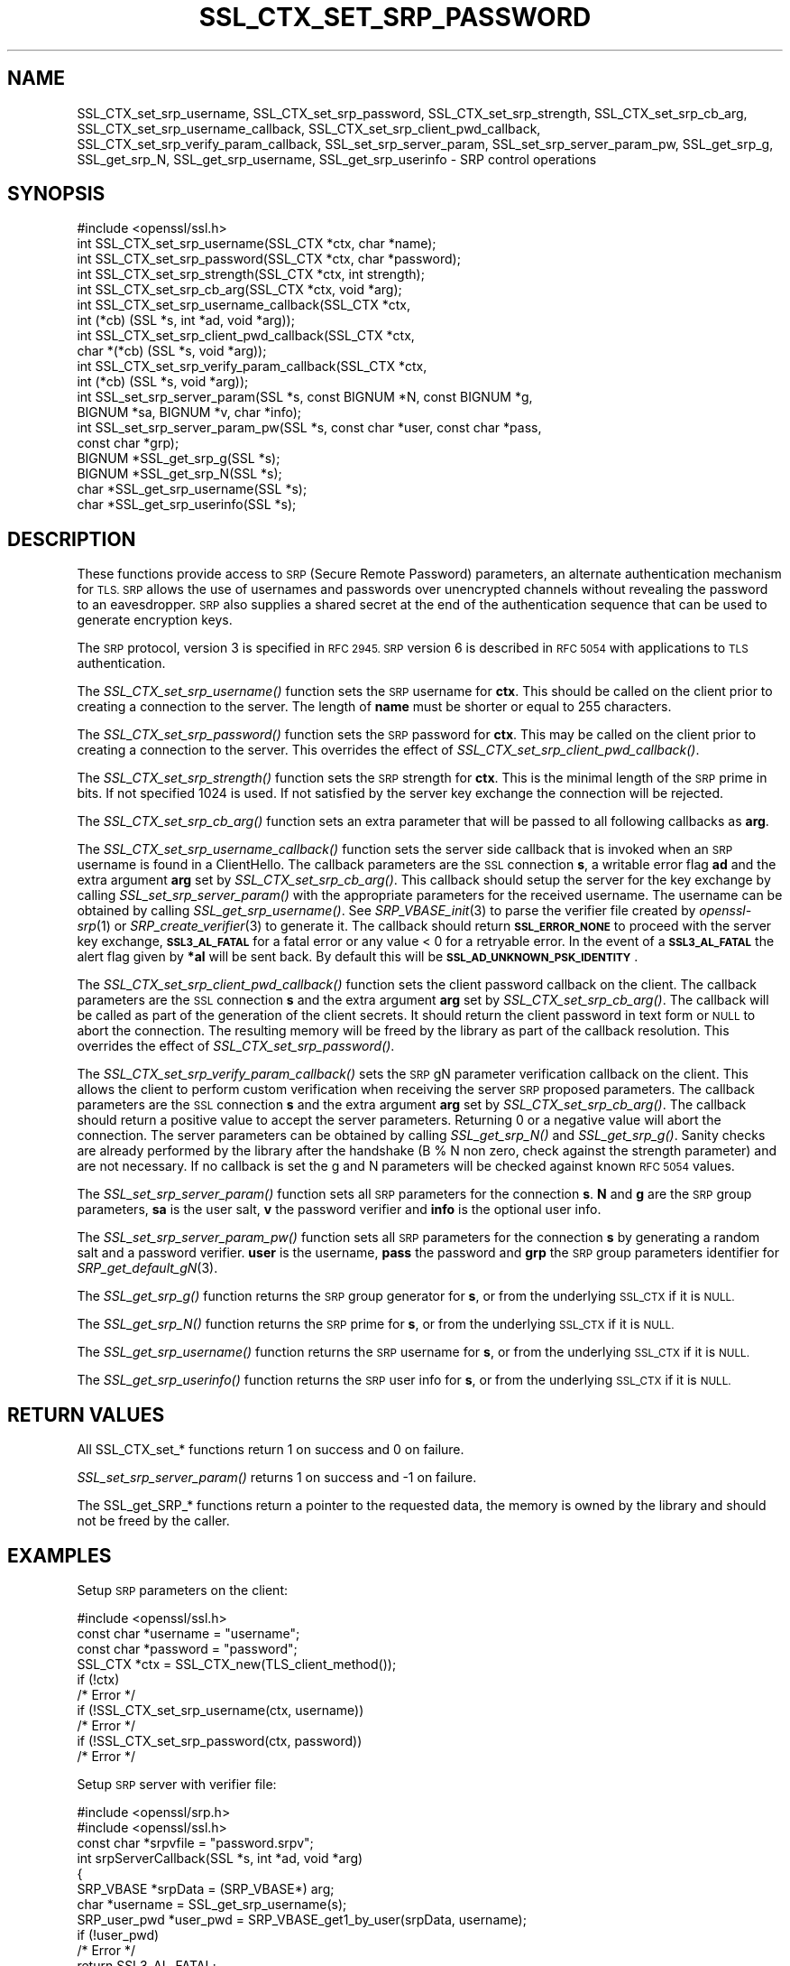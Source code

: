 .\" Automatically generated by Pod::Man 2.27 (Pod::Simple 3.28)
.\"
.\" Standard preamble:
.\" ========================================================================
.de Sp \" Vertical space (when we can't use .PP)
.if t .sp .5v
.if n .sp
..
.de Vb \" Begin verbatim text
.ft CW
.nf
.ne \\$1
..
.de Ve \" End verbatim text
.ft R
.fi
..
.\" Set up some character translations and predefined strings.  \*(-- will
.\" give an unbreakable dash, \*(PI will give pi, \*(L" will give a left
.\" double quote, and \*(R" will give a right double quote.  \*(C+ will
.\" give a nicer C++.  Capital omega is used to do unbreakable dashes and
.\" therefore won't be available.  \*(C` and \*(C' expand to `' in nroff,
.\" nothing in troff, for use with C<>.
.tr \(*W-
.ds C+ C\v'-.1v'\h'-1p'\s-2+\h'-1p'+\s0\v'.1v'\h'-1p'
.ie n \{\
.    ds -- \(*W-
.    ds PI pi
.    if (\n(.H=4u)&(1m=24u) .ds -- \(*W\h'-12u'\(*W\h'-12u'-\" diablo 10 pitch
.    if (\n(.H=4u)&(1m=20u) .ds -- \(*W\h'-12u'\(*W\h'-8u'-\"  diablo 12 pitch
.    ds L" ""
.    ds R" ""
.    ds C` ""
.    ds C' ""
'br\}
.el\{\
.    ds -- \|\(em\|
.    ds PI \(*p
.    ds L" ``
.    ds R" ''
.    ds C`
.    ds C'
'br\}
.\"
.\" Escape single quotes in literal strings from groff's Unicode transform.
.ie \n(.g .ds Aq \(aq
.el       .ds Aq '
.\"
.\" If the F register is turned on, we'll generate index entries on stderr for
.\" titles (.TH), headers (.SH), subsections (.SS), items (.Ip), and index
.\" entries marked with X<> in POD.  Of course, you'll have to process the
.\" output yourself in some meaningful fashion.
.\"
.\" Avoid warning from groff about undefined register 'F'.
.de IX
..
.nr rF 0
.if \n(.g .if rF .nr rF 1
.if (\n(rF:(\n(.g==0)) \{
.    if \nF \{
.        de IX
.        tm Index:\\$1\t\\n%\t"\\$2"
..
.        if !\nF==2 \{
.            nr % 0
.            nr F 2
.        \}
.    \}
.\}
.rr rF
.\"
.\" Accent mark definitions (@(#)ms.acc 1.5 88/02/08 SMI; from UCB 4.2).
.\" Fear.  Run.  Save yourself.  No user-serviceable parts.
.    \" fudge factors for nroff and troff
.if n \{\
.    ds #H 0
.    ds #V .8m
.    ds #F .3m
.    ds #[ \f1
.    ds #] \fP
.\}
.if t \{\
.    ds #H ((1u-(\\\\n(.fu%2u))*.13m)
.    ds #V .6m
.    ds #F 0
.    ds #[ \&
.    ds #] \&
.\}
.    \" simple accents for nroff and troff
.if n \{\
.    ds ' \&
.    ds ` \&
.    ds ^ \&
.    ds , \&
.    ds ~ ~
.    ds /
.\}
.if t \{\
.    ds ' \\k:\h'-(\\n(.wu*8/10-\*(#H)'\'\h"|\\n:u"
.    ds ` \\k:\h'-(\\n(.wu*8/10-\*(#H)'\`\h'|\\n:u'
.    ds ^ \\k:\h'-(\\n(.wu*10/11-\*(#H)'^\h'|\\n:u'
.    ds , \\k:\h'-(\\n(.wu*8/10)',\h'|\\n:u'
.    ds ~ \\k:\h'-(\\n(.wu-\*(#H-.1m)'~\h'|\\n:u'
.    ds / \\k:\h'-(\\n(.wu*8/10-\*(#H)'\z\(sl\h'|\\n:u'
.\}
.    \" troff and (daisy-wheel) nroff accents
.ds : \\k:\h'-(\\n(.wu*8/10-\*(#H+.1m+\*(#F)'\v'-\*(#V'\z.\h'.2m+\*(#F'.\h'|\\n:u'\v'\*(#V'
.ds 8 \h'\*(#H'\(*b\h'-\*(#H'
.ds o \\k:\h'-(\\n(.wu+\w'\(de'u-\*(#H)/2u'\v'-.3n'\*(#[\z\(de\v'.3n'\h'|\\n:u'\*(#]
.ds d- \h'\*(#H'\(pd\h'-\w'~'u'\v'-.25m'\f2\(hy\fP\v'.25m'\h'-\*(#H'
.ds D- D\\k:\h'-\w'D'u'\v'-.11m'\z\(hy\v'.11m'\h'|\\n:u'
.ds th \*(#[\v'.3m'\s+1I\s-1\v'-.3m'\h'-(\w'I'u*2/3)'\s-1o\s+1\*(#]
.ds Th \*(#[\s+2I\s-2\h'-\w'I'u*3/5'\v'-.3m'o\v'.3m'\*(#]
.ds ae a\h'-(\w'a'u*4/10)'e
.ds Ae A\h'-(\w'A'u*4/10)'E
.    \" corrections for vroff
.if v .ds ~ \\k:\h'-(\\n(.wu*9/10-\*(#H)'\s-2\u~\d\s+2\h'|\\n:u'
.if v .ds ^ \\k:\h'-(\\n(.wu*10/11-\*(#H)'\v'-.4m'^\v'.4m'\h'|\\n:u'
.    \" for low resolution devices (crt and lpr)
.if \n(.H>23 .if \n(.V>19 \
\{\
.    ds : e
.    ds 8 ss
.    ds o a
.    ds d- d\h'-1'\(ga
.    ds D- D\h'-1'\(hy
.    ds th \o'bp'
.    ds Th \o'LP'
.    ds ae ae
.    ds Ae AE
.\}
.rm #[ #] #H #V #F C
.\" ========================================================================
.\"
.IX Title "SSL_CTX_SET_SRP_PASSWORD 3"
.TH SSL_CTX_SET_SRP_PASSWORD 3 "2021-01-07" "3.0.0-alpha10-dev" "OpenSSL"
.\" For nroff, turn off justification.  Always turn off hyphenation; it makes
.\" way too many mistakes in technical documents.
.if n .ad l
.nh
.SH "NAME"
SSL_CTX_set_srp_username,
SSL_CTX_set_srp_password,
SSL_CTX_set_srp_strength,
SSL_CTX_set_srp_cb_arg,
SSL_CTX_set_srp_username_callback,
SSL_CTX_set_srp_client_pwd_callback,
SSL_CTX_set_srp_verify_param_callback,
SSL_set_srp_server_param,
SSL_set_srp_server_param_pw,
SSL_get_srp_g,
SSL_get_srp_N,
SSL_get_srp_username,
SSL_get_srp_userinfo
\&\- SRP control operations
.SH "SYNOPSIS"
.IX Header "SYNOPSIS"
.Vb 1
\& #include <openssl/ssl.h>
\&
\& int SSL_CTX_set_srp_username(SSL_CTX *ctx, char *name);
\& int SSL_CTX_set_srp_password(SSL_CTX *ctx, char *password);
\& int SSL_CTX_set_srp_strength(SSL_CTX *ctx, int strength);
\& int SSL_CTX_set_srp_cb_arg(SSL_CTX *ctx, void *arg);
\& int SSL_CTX_set_srp_username_callback(SSL_CTX *ctx,
\&                                       int (*cb) (SSL *s, int *ad, void *arg));
\& int SSL_CTX_set_srp_client_pwd_callback(SSL_CTX *ctx,
\&                                         char *(*cb) (SSL *s, void *arg));
\& int SSL_CTX_set_srp_verify_param_callback(SSL_CTX *ctx,
\&                                           int (*cb) (SSL *s, void *arg));
\&
\& int SSL_set_srp_server_param(SSL *s, const BIGNUM *N, const BIGNUM *g,
\&                              BIGNUM *sa, BIGNUM *v, char *info);
\& int SSL_set_srp_server_param_pw(SSL *s, const char *user, const char *pass,
\&                                 const char *grp);
\&
\& BIGNUM *SSL_get_srp_g(SSL *s);
\& BIGNUM *SSL_get_srp_N(SSL *s);
\&
\& char *SSL_get_srp_username(SSL *s);
\& char *SSL_get_srp_userinfo(SSL *s);
.Ve
.SH "DESCRIPTION"
.IX Header "DESCRIPTION"
These functions provide access to \s-1SRP \s0(Secure Remote Password) parameters,
an alternate authentication mechanism for \s-1TLS. SRP\s0 allows the use of usernames
and passwords over unencrypted channels without revealing the password to an
eavesdropper. \s-1SRP\s0 also supplies a shared secret at the end of the authentication
sequence that can be used to generate encryption keys.
.PP
The \s-1SRP\s0 protocol, version 3 is specified in \s-1RFC 2945. SRP\s0 version 6 is described
in \s-1RFC 5054\s0 with applications to \s-1TLS\s0 authentication.
.PP
The \fISSL_CTX_set_srp_username()\fR function sets the \s-1SRP\s0 username for \fBctx\fR. This
should be called on the client prior to creating a connection to the server.
The length of \fBname\fR must be shorter or equal to 255 characters.
.PP
The \fISSL_CTX_set_srp_password()\fR function sets the \s-1SRP\s0 password for \fBctx\fR. This
may be called on the client prior to creating a connection to the server.
This overrides the effect of \fISSL_CTX_set_srp_client_pwd_callback()\fR.
.PP
The \fISSL_CTX_set_srp_strength()\fR function sets the \s-1SRP\s0 strength for \fBctx\fR. This
is the minimal length of the \s-1SRP\s0 prime in bits. If not specified 1024 is used.
If not satisfied by the server key exchange the connection will be rejected.
.PP
The \fISSL_CTX_set_srp_cb_arg()\fR function sets an extra parameter that will
be passed to all following callbacks as \fBarg\fR.
.PP
The \fISSL_CTX_set_srp_username_callback()\fR function sets the server side callback
that is invoked when an \s-1SRP\s0 username is found in a ClientHello.
The callback parameters are the \s-1SSL\s0 connection \fBs\fR, a writable error flag \fBad\fR
and the extra argument \fBarg\fR set by \fISSL_CTX_set_srp_cb_arg()\fR.
This callback should setup the server for the key exchange by calling
\&\fISSL_set_srp_server_param()\fR with the appropriate parameters for the received
username. The username can be obtained by calling \fISSL_get_srp_username()\fR.
See \fISRP_VBASE_init\fR\|(3) to parse the verifier file created by \fIopenssl\-srp\fR\|(1) or
\&\fISRP_create_verifier\fR\|(3) to generate it.
The callback should return \fB\s-1SSL_ERROR_NONE\s0\fR to proceed with the server key exchange,
\&\fB\s-1SSL3_AL_FATAL\s0\fR for a fatal error or any value < 0 for a retryable error.
In the event of a \fB\s-1SSL3_AL_FATAL\s0\fR the alert flag given by \fB*al\fR will be sent
back. By default this will be \fB\s-1SSL_AD_UNKNOWN_PSK_IDENTITY\s0\fR.
.PP
The \fISSL_CTX_set_srp_client_pwd_callback()\fR function sets the client password
callback on the client.
The callback parameters are the \s-1SSL\s0 connection \fBs\fR and the extra argument \fBarg\fR
set by \fISSL_CTX_set_srp_cb_arg()\fR.
The callback will be called as part of the generation of the client secrets.
It should return the client password in text form or \s-1NULL\s0 to abort the connection.
The resulting memory will be freed by the library as part of the callback resolution.
This overrides the effect of \fISSL_CTX_set_srp_password()\fR.
.PP
The \fISSL_CTX_set_srp_verify_param_callback()\fR sets the \s-1SRP\s0 gN parameter verification
callback on the client. This allows the client to perform custom verification when
receiving the server \s-1SRP\s0 proposed parameters.
The callback parameters are the \s-1SSL\s0 connection \fBs\fR and the extra argument \fBarg\fR
set by \fISSL_CTX_set_srp_cb_arg()\fR.
The callback should return a positive value to accept the server parameters.
Returning 0 or a negative value will abort the connection. The server parameters
can be obtained by calling \fISSL_get_srp_N()\fR and \fISSL_get_srp_g()\fR.
Sanity checks are already performed by the library after the handshake
(B % N non zero, check against the strength parameter) and are not necessary.
If no callback is set the g and N parameters will be checked against
known \s-1RFC 5054\s0 values.
.PP
The \fISSL_set_srp_server_param()\fR function sets all \s-1SRP\s0 parameters for
the connection \fBs\fR. \fBN\fR and \fBg\fR are the \s-1SRP\s0 group parameters, \fBsa\fR is the
user salt, \fBv\fR the password verifier and \fBinfo\fR is the optional user info.
.PP
The \fISSL_set_srp_server_param_pw()\fR function sets all \s-1SRP\s0 parameters for the
connection \fBs\fR by generating a random salt and a password verifier.
\&\fBuser\fR is the username, \fBpass\fR the password and \fBgrp\fR the \s-1SRP\s0 group parameters
identifier for \fISRP_get_default_gN\fR\|(3).
.PP
The \fISSL_get_srp_g()\fR function returns the \s-1SRP\s0 group generator for \fBs\fR, or from
the underlying \s-1SSL_CTX\s0 if it is \s-1NULL.\s0
.PP
The \fISSL_get_srp_N()\fR function returns the \s-1SRP\s0 prime for \fBs\fR, or from
the underlying \s-1SSL_CTX\s0 if it is \s-1NULL.\s0
.PP
The \fISSL_get_srp_username()\fR function returns the \s-1SRP\s0 username for \fBs\fR, or from
the underlying \s-1SSL_CTX\s0 if it is \s-1NULL.\s0
.PP
The \fISSL_get_srp_userinfo()\fR function returns the \s-1SRP\s0 user info for \fBs\fR, or from
the underlying \s-1SSL_CTX\s0 if it is \s-1NULL.\s0
.SH "RETURN VALUES"
.IX Header "RETURN VALUES"
All SSL_CTX_set_* functions return 1 on success and 0 on failure.
.PP
\&\fISSL_set_srp_server_param()\fR returns 1 on success and \-1 on failure.
.PP
The SSL_get_SRP_* functions return a pointer to the requested data, the memory
is owned by the library and should not be freed by the caller.
.SH "EXAMPLES"
.IX Header "EXAMPLES"
Setup \s-1SRP\s0 parameters on the client:
.PP
.Vb 1
\& #include <openssl/ssl.h>
\&
\& const char *username = "username";
\& const char *password = "password";
\&
\& SSL_CTX *ctx = SSL_CTX_new(TLS_client_method());
\& if (!ctx)
\&     /* Error */
\& if (!SSL_CTX_set_srp_username(ctx, username))
\&     /* Error */
\& if (!SSL_CTX_set_srp_password(ctx, password))
\&     /* Error */
.Ve
.PP
Setup \s-1SRP\s0 server with verifier file:
.PP
.Vb 2
\& #include <openssl/srp.h>
\& #include <openssl/ssl.h>
\&
\& const char *srpvfile = "password.srpv";
\&
\& int srpServerCallback(SSL *s, int *ad, void *arg)
\& {
\&     SRP_VBASE *srpData = (SRP_VBASE*) arg;
\&     char *username = SSL_get_srp_username(s);
\&
\&     SRP_user_pwd *user_pwd = SRP_VBASE_get1_by_user(srpData, username);
\&     if (!user_pwd)
\&         /* Error */
\&         return SSL3_AL_FATAL;
\&
\&     if (SSL_set_srp_server_param(s, user_pwd\->N, user_pwd\->g,
\&         user_pwd\->s, user_pwd\->v, user_pwd\->info) < 0)
\&         /* Error */
\&
\&     SRP_user_pwd_free(user_pwd);
\&     return SSL_ERROR_NONE;
\& }
\&
\& SSL_CTX *ctx = SSL_CTX_new(TLS_server_method());
\& if (!ctx)
\&     /* Error */
\&
\& /*
\&  * seedKey should contain a NUL terminated sequence
\&  * of random non NUL bytes
\&  */
\& const char *seedKey;
\&
\& SRP_VBASE *srpData = SRP_VBASE_new(seedKey);
\& if (SRP_VBASE_init(srpData, (char*) srpvfile) != SRP_NO_ERROR)
\&    /* Error */
\&
\& SSL_CTX_set_srp_cb_arg(ctx, srpData);
\& SSL_CTX_set_srp_username_callback(ctx, srpServerCallback);
.Ve
.SH "SEE ALSO"
.IX Header "SEE ALSO"
\&\fIssl\fR\|(7),
\&\fIopenssl\-srp\fR\|(1),
\&\fISRP_VBASE_new\fR\|(3),
\&\fISRP_create_verifier\fR\|(3)
.SH "HISTORY"
.IX Header "HISTORY"
These functions were added in OpenSSL 1.0.1.
.SH "COPYRIGHT"
.IX Header "COPYRIGHT"
Copyright 2018\-2020 The OpenSSL Project Authors. All Rights Reserved.
.PP
Licensed under the Apache License 2.0 (the \*(L"License\*(R").  You may not use
this file except in compliance with the License.  You can obtain a copy
in the file \s-1LICENSE\s0 in the source distribution or at
<https://www.openssl.org/source/license.html>.
